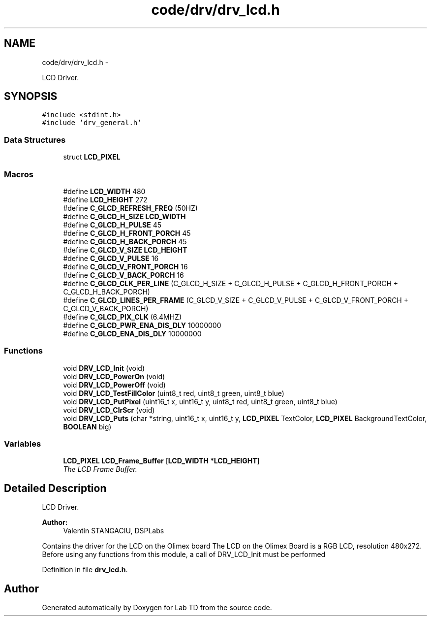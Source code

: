 .TH "code/drv/drv_lcd.h" 3 "Fri Nov 4 2022" "Lab TD" \" -*- nroff -*-
.ad l
.nh
.SH NAME
code/drv/drv_lcd.h \- 
.PP
LCD Driver\&.  

.SH SYNOPSIS
.br
.PP
\fC#include <stdint\&.h>\fP
.br
\fC#include 'drv_general\&.h'\fP
.br

.SS "Data Structures"

.in +1c
.ti -1c
.RI "struct \fBLCD_PIXEL\fP"
.br
.in -1c
.SS "Macros"

.in +1c
.ti -1c
.RI "#define \fBLCD_WIDTH\fP   480"
.br
.ti -1c
.RI "#define \fBLCD_HEIGHT\fP   272"
.br
.ti -1c
.RI "#define \fBC_GLCD_REFRESH_FREQ\fP   (50HZ)"
.br
.ti -1c
.RI "#define \fBC_GLCD_H_SIZE\fP   \fBLCD_WIDTH\fP"
.br
.ti -1c
.RI "#define \fBC_GLCD_H_PULSE\fP   45"
.br
.ti -1c
.RI "#define \fBC_GLCD_H_FRONT_PORCH\fP   45"
.br
.ti -1c
.RI "#define \fBC_GLCD_H_BACK_PORCH\fP   45"
.br
.ti -1c
.RI "#define \fBC_GLCD_V_SIZE\fP   \fBLCD_HEIGHT\fP"
.br
.ti -1c
.RI "#define \fBC_GLCD_V_PULSE\fP   16"
.br
.ti -1c
.RI "#define \fBC_GLCD_V_FRONT_PORCH\fP   16"
.br
.ti -1c
.RI "#define \fBC_GLCD_V_BACK_PORCH\fP   16"
.br
.ti -1c
.RI "#define \fBC_GLCD_CLK_PER_LINE\fP   (C_GLCD_H_SIZE + C_GLCD_H_PULSE + C_GLCD_H_FRONT_PORCH + C_GLCD_H_BACK_PORCH)"
.br
.ti -1c
.RI "#define \fBC_GLCD_LINES_PER_FRAME\fP   (C_GLCD_V_SIZE + C_GLCD_V_PULSE + C_GLCD_V_FRONT_PORCH + C_GLCD_V_BACK_PORCH)"
.br
.ti -1c
.RI "#define \fBC_GLCD_PIX_CLK\fP   (6\&.4MHZ)"
.br
.ti -1c
.RI "#define \fBC_GLCD_PWR_ENA_DIS_DLY\fP   10000000"
.br
.ti -1c
.RI "#define \fBC_GLCD_ENA_DIS_DLY\fP   10000000"
.br
.in -1c
.SS "Functions"

.in +1c
.ti -1c
.RI "void \fBDRV_LCD_Init\fP (void)"
.br
.ti -1c
.RI "void \fBDRV_LCD_PowerOn\fP (void)"
.br
.ti -1c
.RI "void \fBDRV_LCD_PowerOff\fP (void)"
.br
.ti -1c
.RI "void \fBDRV_LCD_TestFillColor\fP (uint8_t red, uint8_t green, uint8_t blue)"
.br
.ti -1c
.RI "void \fBDRV_LCD_PutPixel\fP (uint16_t x, uint16_t y, uint8_t red, uint8_t green, uint8_t blue)"
.br
.ti -1c
.RI "void \fBDRV_LCD_ClrScr\fP (void)"
.br
.ti -1c
.RI "void \fBDRV_LCD_Puts\fP (char *string, uint16_t x, uint16_t y, \fBLCD_PIXEL\fP TextColor, \fBLCD_PIXEL\fP BackgroundTextColor, \fBBOOLEAN\fP big)"
.br
.in -1c
.SS "Variables"

.in +1c
.ti -1c
.RI "\fBLCD_PIXEL\fP \fBLCD_Frame_Buffer\fP [\fBLCD_WIDTH\fP *\fBLCD_HEIGHT\fP]"
.br
.RI "\fIThe LCD Frame Buffer\&. \fP"
.in -1c
.SH "Detailed Description"
.PP 
LCD Driver\&. 

\fBAuthor:\fP
.RS 4
Valentin STANGACIU, DSPLabs
.RE
.PP
Contains the driver for the LCD on the Olimex board The LCD on the Olimex Board is a RGB LCD, resolution 480x272\&. Before using any functions from this module, a call of DRV_LCD_Init must be performed 
.PP
Definition in file \fBdrv_lcd\&.h\fP\&.
.SH "Author"
.PP 
Generated automatically by Doxygen for Lab TD from the source code\&.
